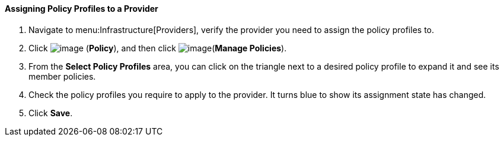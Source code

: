 ==== Assigning Policy Profiles to a Provider

. Navigate to menu:Infrastructure[Providers], verify the provider you need to assign the policy profiles to.

. Click image:../images/1941.png[image] (*Policy*), and then click image:../images/1952.png[image](*Manage Policies*).

. From the *Select Policy Profiles* area, you can click on the triangle next to a desired policy profile to expand it and see its member policies.

. Check the policy profiles you require to apply to the provider. It turns blue to show its assignment state has changed.

. Click *Save*.
